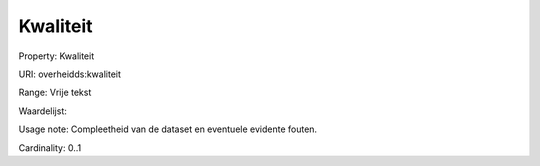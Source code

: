 Kwaliteit
=========

Property: Kwaliteit

URI: overheidds:kwaliteit

Range: Vrije tekst

Waardelijst: 

Usage note: Compleetheid van de dataset en eventuele evidente fouten.

Cardinality: 0..1
